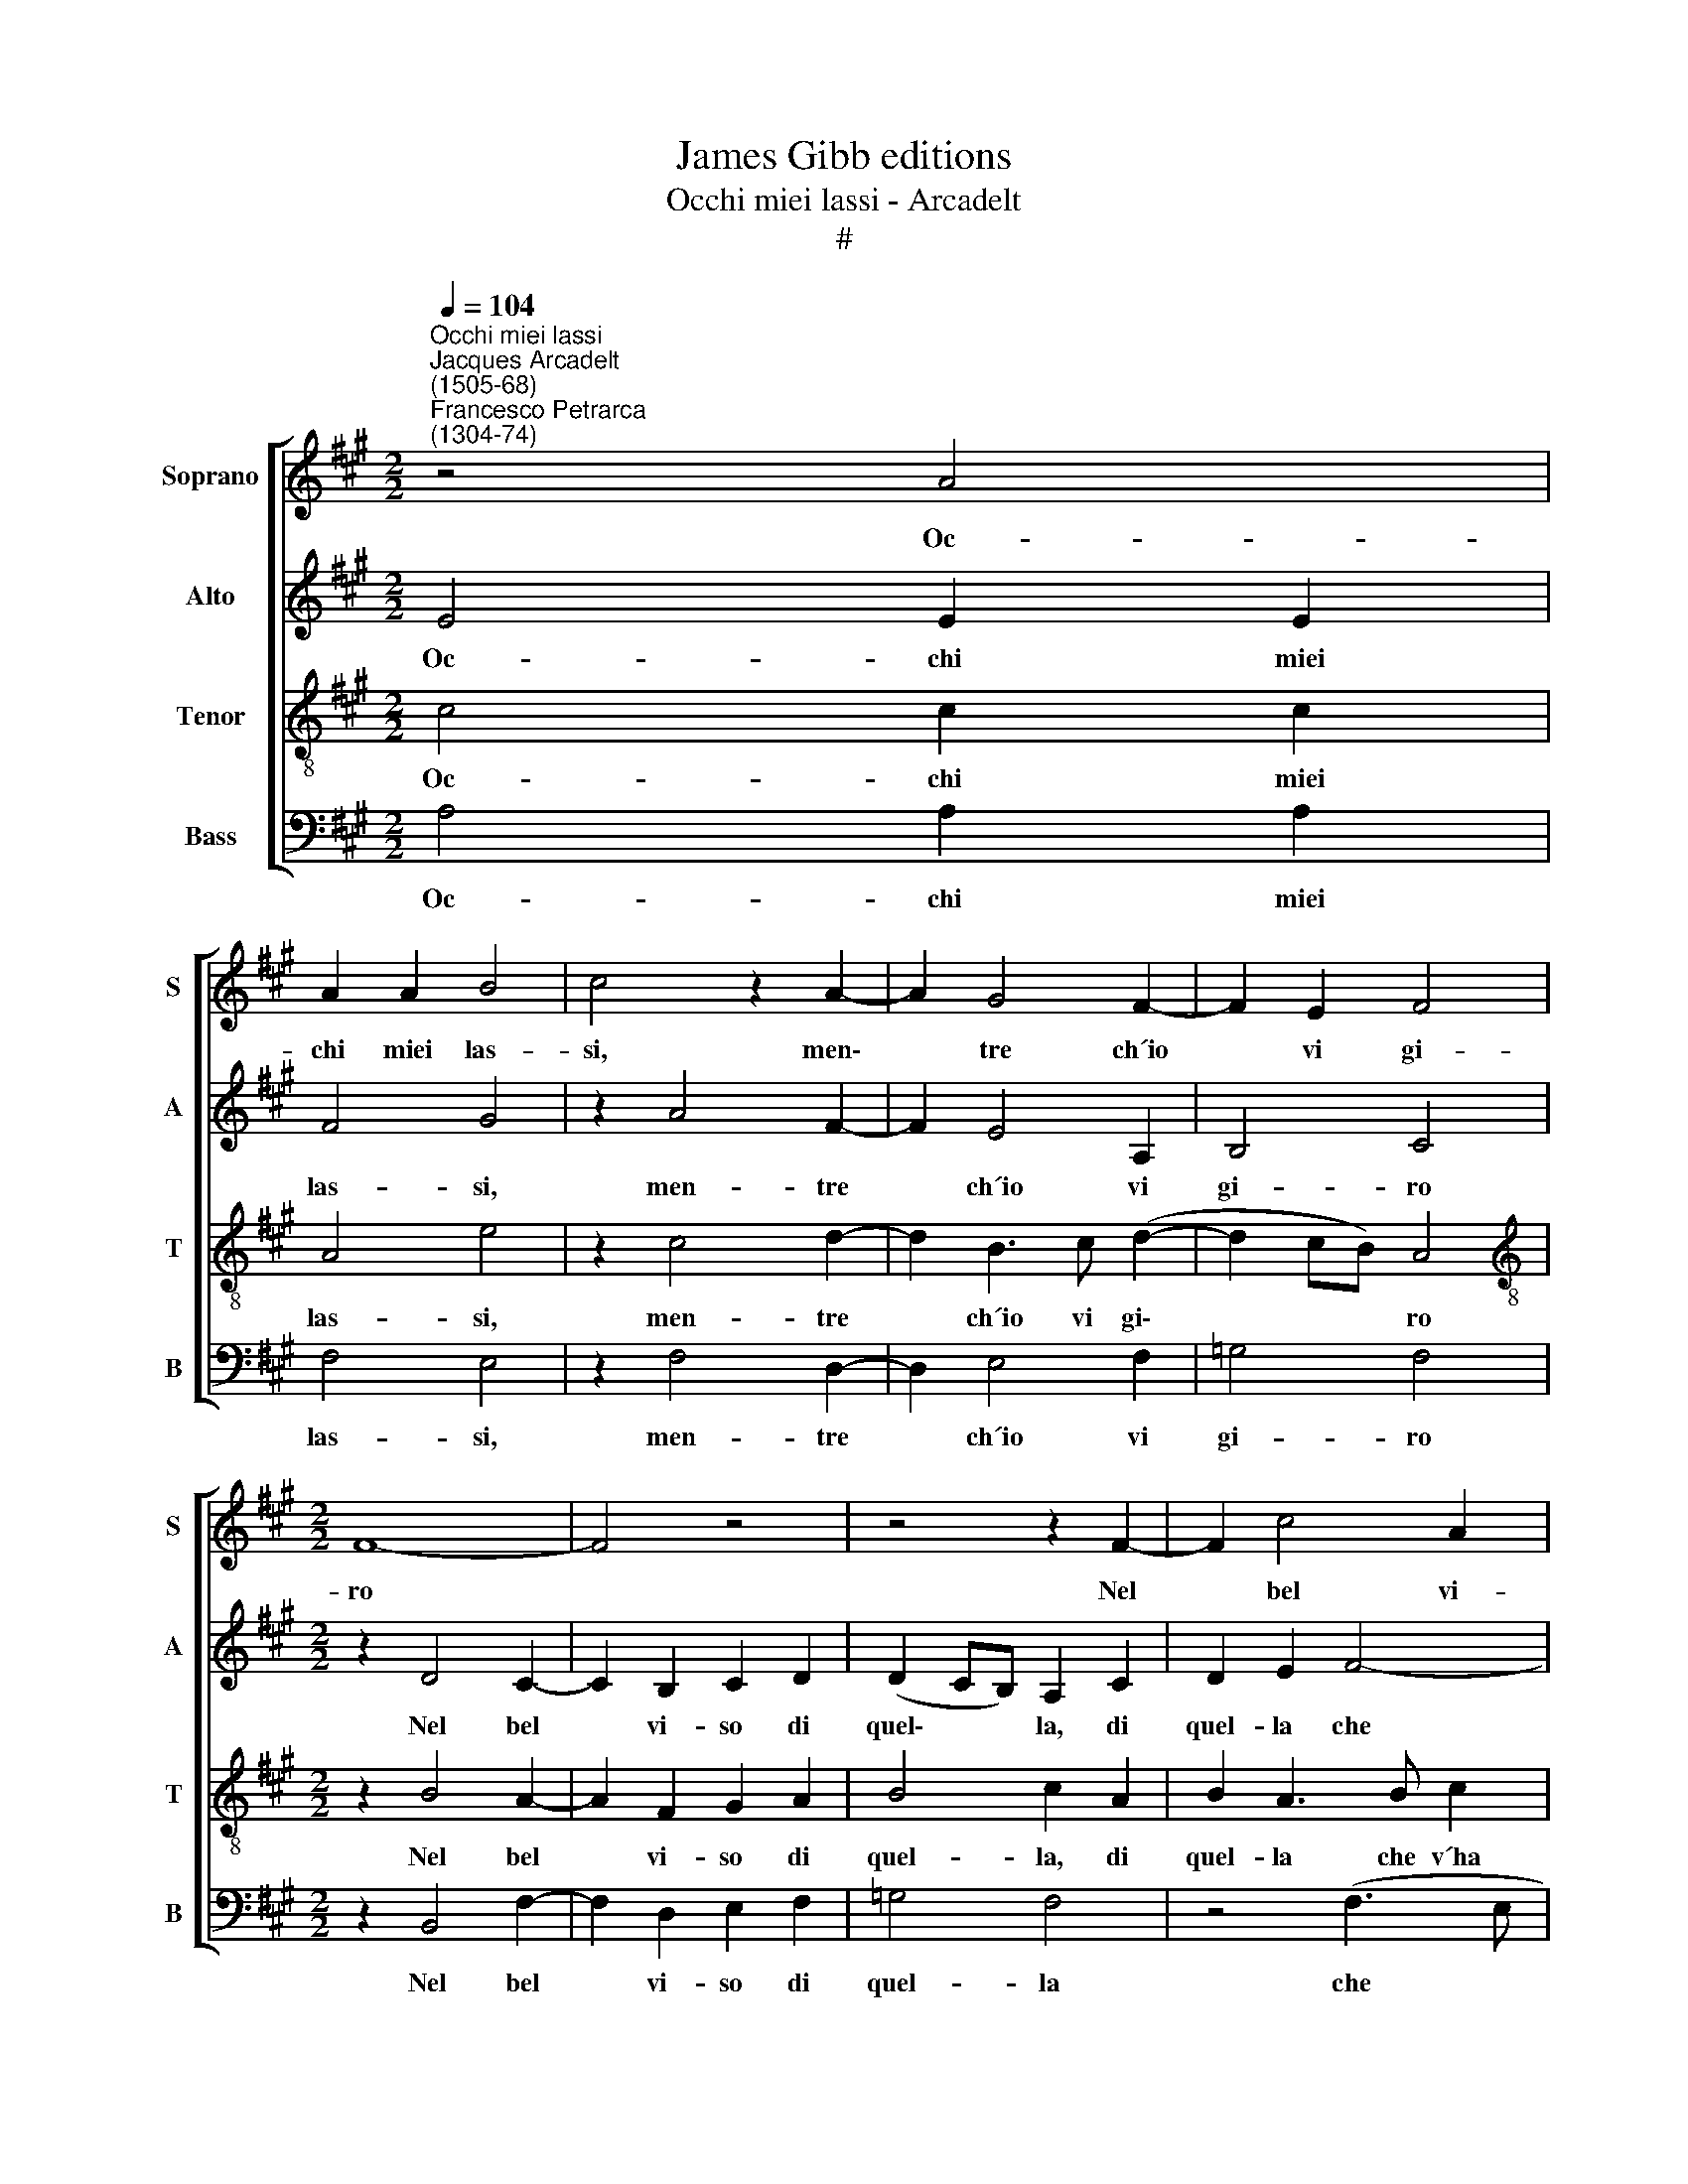 X:1
T:James Gibb editions
T:Occhi miei lassi - Arcadelt
T:#
%%score [ 1 2 3 4 ]
L:1/8
Q:1/4=104
M:2/2
K:A
V:1 treble nm="Soprano" snm="S"
V:2 treble nm="Alto" snm="A"
V:3 treble-8 nm="Tenor" snm="T"
V:4 bass nm="Bass" snm="B"
V:1
"^Occhi miei lassi""^Jacques Arcadelt\n(1505-68)""^Francesco Petrarca\n(1304-74)" z4 A4 | %1
w: Oc-|
 A2 A2 B4 | c4 z2 A2- | A2 G4 F2- | F2 E2 F4 |[M:2/2] F8- | F4 z4 | z4 z2 F2- | F2 c4 A2 | %9
w: chi miei las-|si, men\-|* tre ch´io|* vi gi-|ro||Nel|* bel vi-|
 B2 c2 d4 | c2 B4 A2- | A2 G2 A4 | z2 G3 G G2 | A2 G2 F4 | E4 z2 G2 | A2 B2 c2 c2 | %16
w: so di quel-|la che v´ha|* mor- ti,|Pre- go- vi,|siat´ ac- cor-|ti, Che|già vi sfid´ A-|
[M:2/2] d4 c2 B2- | B2 A4 G2 | z2 A2 A2 G2 | (F4 E4) | E8 || z4 E4 | F6 F2 | F2 F2 A4- | %24
w: mor', ond' io|* sos- pir',|ond' io sos-|pi\- *|ro.|Mor-|te può|chiu- der so\-|
 A2 G2 z2 E2 | F2 G2 A4 | G4 z2 G2 | A2 G2 A2 A2 | G2 B2 A2 G2 | F4 E2 G2 | A4 F4 | G4 E4 | F6 F2 | %33
w: * la ai|miei pen- sie-|ri L´a-|mo- ro- so ca-|min che vi con-|du- ce Al|dol- ce|por- to|de la|
 E2 D2 E4 | E4 z4 | z2 e2 e2 e2 | c2 c2 A2 A2 | B2 c2 d4 | c4 z2 c2 | B2 A2 G2 G2 ||[M:3/2] x12 | %41
w: lor sa- lu-|te:|Ma poss' a|voi ce- lar la|vo- stra lu-|ce. Per|men' og- get- to,||
[M:3/2] z2 G4 G2 A2 B2 | c4 B4 z2 B2 ||[M:2/2] B2 B2 B2 B2 | c4 B2 A2- | A2 G2 F4 ||[M:3/2] x12 | %47
w: per- chè men' in-|te- ri Sie-|te for- mat' e|di mi- nor|* vir- tu-||
[M:3/2] E8 z2 E2 ||[M:2/2] F6 F2 | A4 G4 ||[M:3/2] G4 z2 E2 F2 G2 ||[M:2/2] A4 G4 | %52
w: te: Pe-|rò, do-|len- ti~~an-|zi che sian ve-|nu- te|
[M:2/2] z2 G2 G2 G2 | A8 | G4 G4 | A2 F4 (E2- | E2 D2) E4 | E4 z2 c2 | d2 c2 B2 A2 | GG z G ABcB | %60
w: L´ho- re del|pian-|to, che|son già vi\-|* * ci-|ne, Pren-|det' ho- ra la|fi- ne, Bre- ve con- for- to~~a|
 G2 A2 F2 F2 ||[M:3/2] E4 E4 z2 c2 ||[M:2/2] d2 c2 B2 A2 |[M:2/2] GG z G ABcB | G2 A2 F2 F2 || %65
w: si lun- go mar-|ti- ro, Pren-|det' ho- ra la|fi- ne, Bre- ve con- for- to~~a|si lun- go mar-|
[M:3/2] E4 E8 |] %66
w: ti- ro.|
V:2
 E4 E2 E2 | F4 G4 | z2 A4 F2- | F2 E4 A,2 | B,4 C4 |[M:2/2] z2 D4 C2- | C2 B,2 C2 D2 | %7
w: Oc- chi miei|las- si,|men- tre|* ch´io vi|gi- ro|Nel bel|* vi- so di|
 (D2 CB,) A,2 C2 | D2 E2 F4- | F2 E2 D2 B,2 | z2 E3 E C2 | F2 E4 ^D2 | E2 E3 E E2 | E2 E2 C4 | %14
w: quel\- * * la, di|quel- la che|* v´ha mor- ti,|Pre- go- vi,|siat´ ac- cor-|ti, Pre- go- vi,|siat´ ac- cor-|
 C4 z2 C2 | E2 F2 G2 G2 |[M:2/2] A4 G4 | F2 F2 E2 E2 | z2 E2 E2 E2 | (C2 D2 B,4) | C8 || B,4 C4 | %22
w: ti, Che|già vi sfid´ A-|mor', ond´|io sos- pi- ro,|ond' io sos-|pi\- * *|ro.|Mor- te,|
 z2 D2 D2 D2 | A,6 A,2 | B,4 C2 (A,B, | CD) E4 ^D2 | E4 z2 B,2 | D2 B,2 F2 F2 | E2 G2 F2 E2- | %29
w: mor- te può|chiu- der|so- l´ai miei *|* * pen- sie-|ri L´a-|mo- ro- so ca-|min che vi con\-|
 E2 ^D2 E4 | z2 C2 D4 | B,4 C4 | D2 A,2 (D3 C) | B,2 A,2 B,4 | C2 E2 E2 E2 | C2 C2 A,2 A,2 | %36
w: * du- ce|Al dol-|ce por-|to de la *|lor sa- lu-|te: Ma poss' a|voi ce- lar la|
 A3 G (F3 E | FG A4 G2) | A4 z2 A2 | G2 F2 E2 E2 ||[M:3/2] x12 |[M:3/2] z2 E4 E2 F2 G2 | %42
w: vo- stra lu\- *||ce. Per|men' og- get- to,||per- chè men' in-|
 A4 G2 G2 F2 G2 ||[M:2/2] F2 G2 F2 G2 | A4 G2 (F2- | F2 E4 ^D2) ||[M:3/2] x12 | %47
w: te- ri Sie- te for-|mat' e di mi-|nor vir- tu\-|||
[M:3/2] E2 B,2 B,4 z2 C2 ||[M:2/2] D6 D2 | C4 E4 ||[M:3/2] E2 E2 (E3 D C2) B,2 ||[M:2/2] A,4 B,4 | %52
w: te: Pe- rò, pe-|rò do-|len- ti~~an-|zi che sian * * ve-|nu- te|
[M:2/2] z2 E2 E2 E2 | F8 | E4 B,4 | C2 A,4 G,2 | (A,4 B,4) | C4 z2 A2 | A2 A2 =G2 E2 | %59
w: L´ho- re del|pian-|to, che|son già vi-|ci\- *|ne, Pren-|det' ho- ra la|
 EE z B AGFF | E2 E2 D2 D2 ||[M:3/2] B,4 C4 z2 A2 ||[M:2/2] A2 A2 =G2 E2 |[M:2/2] EE z B AGFF | %64
w: fi- ne, Bre- ve con- for- to~~a|si lun- go mar-|ti- ro, Pren-|det' ho- ra la|fi- ne, Bre- ve con- for- to~~a|
 E2 E2 D2 D2 ||[M:3/2] B,4 C8 |] %66
w: si lun- go mar-|ti- ro.|
V:3
 c4 c2 c2 | A4 e4 | z2 c4 d2- | d2 B3 c (d2- | d2 cB) A4 |[M:2/2][K:treble-8] z2 B4 A2- | %6
w: Oc- chi miei|las- si,|men- tre|* ch´io vi gi\-|* * * ro|Nel bel|
 A2 F2 G2 A2 | B4 c2 A2 | B2 A3 B c2 | (BA A4 G2) | A2 G3 G A2 | B2 B2 A4 | B2 B3 B B2 | c2 B2 A4 | %14
w: * vi- so di|quel- la, di|quel- la che v´ha|mor\- * * *|ti, Pre- go- vi,|siat´ ac- cor-|ti, Pre- go- vi,|siat´ ac- cor-|
 G4 z2 e2 | c2 d2 e2 e2 |[M:2/2][K:treble-8] f4 e4 | c2 d2 B2 B2- | B2 c2 c2 (B2- | BA) (A4 G2) | %20
w: ti, Che|già vi sfid´ A-|mor', ond'|io sos- pi- ro,|* ond' io sos\-|* * pi\- *|
 A8 || E4 A4- | A2 A2 B2 A2 | d4 c4 | z2 e2 (e3 d | c2) B4 A2 | B4 z2 e2 | f2 e2 c2 d2 | %28
w: ro.|Mor- te|* può chiu- der|so- la|ai miei *|* pen- sie-|ri L´a-|mo- ro- so ca-|
 B3 c d2 e2 | B2 B4 c2- | c2 A4 B2- | B2 E4 (A2- | AGFE) (FGAF) | G2 A4 G2 | A4 z2 e2 | %35
w: min che vi con-|du- c´~Al dol\-|* ce por\-|* to de|* * * * la * * *|lor sa- lu-|te: Ma|
 e2 e2 c2 c2 | A2 A2 d4- | d2 c2 B4 | A4 A4 | e2 f2 c2 c2 ||[M:3/2] x12 | %41
w: poss' a voi ce-|lar la vo\-|* stra lu-|ce. Per|men' og- get- to,||
[M:3/2][K:treble-8] z2 c4 c2 f2 e2 | (ABcd) e2 e2 d2 e2 ||[M:2/2] B2 e2 d2 e2 | (ABcd e2) f2 | %45
w: per- chè men' in-|te\- * * * ri Sie- te for-|mat' e di mi-|nor * * * * vir-|
 (d2 e2 B4) ||[M:3/2] x12 |[M:3/2][K:treble-8] E2 G2 G4 z2 A2 ||[M:2/2] A6 A2 | A2 A2 c2 c2 || %50
w: tu\- * *||te: Pe- rò, pe-|rò do-|len- ti~~an- zi che|
[M:3/2] B2 B2 (c2 A B c d e2- ||[M:2/2] e2 ^d2 e4) |[M:2/2][K:treble-8] z2 B2 B2 B2 | d8 | %54
w: sian ve- nu\- * * * * *|* * te|L´ho- re del|pian-|
 B4 z2 e2 | e2 d3 c (B2- | BA A4 G2) | A4 z2 e2 | f3 e d2 c2 | BB z e ceed | B2 c2 B2 A2- || %61
w: to, che|son già vi- ci\-||ne, Pren-|det' ho- ra la|fi- ne, Bre- ve con- for- to~~a|si lun- go mar\-|
[M:3/2] A2 G2 A4 z2 e2 ||[M:2/2] f3 e d2 c2 |[M:2/2][K:treble-8] BB z e ceed | B2 c2 B2 A2- || %65
w: * ti- ro, Pren-|det' ho- ra la|fi- ne, Bre- ve con- for- to~~a|si lun- go mar\-|
[M:3/2] A2 G2 A8 |] %66
w: * ti- ro.|
V:4
 A,4 A,2 A,2 | F,4 E,4 | z2 F,4 D,2- | D,2 E,4 F,2 | =G,4 F,4 |[M:2/2] z2 B,,4 F,2- | %6
w: Oc- chi miei|las- si,|men- tre|* ch´io vi|gi- ro|Nel bel|
 F,2 D,2 E,2 F,2 | =G,4 F,4 | z4 (F,3 E, | D,2) C,2 B,,4 | A,,2 E,3 E, F,2 | D,2 E,2 F,4 | %12
w: * vi- so di|quel- la|che *|* v´ha mor-|ti, Pre- go- vi,|siat´ ac- cor-|
 E,2 E,3 E, E,2 | A,2 E,2 F,4 | C,8 | z8 |[M:2/2] z4 z2 E,2 | F,2 D,2 E,2 E,2 | z2 A,2 A,2 E,2 | %19
w: ti, Pre- go- vi,|siat´ ac- cor-|ti,||ond'|io sos- pi- ro,|ond' io sos-|
 (F,2 D,2 E,4) | A,,8 || z4 A,,4 | D,6 D,2 | D,2 D,2 F,4 | E,4 A,4- | A,2 G,2 F,4 | E,4 z2 E,2 | %27
w: pi\- * *|ro.|Mor-|te può|chiu- der so-|l´ai miei|* pen- sie-|ri L´a-|
 D,2 E,2 F,2 D,2 | E,4 z4 | z4 E,4 | F,4 D,4 | E,4 A,,4 | D,6 D,2 | E,2 F,2 E,4 | A,,8- | A,,8 | %36
w: mo- ro- so ca-|min|Al|dol- ce|por- to|de la|lor sa- lu-|te:||
 z8 | z8 | z8 | z8 ||[M:3/2] x12 |[M:3/2] z12 | z12 ||[M:2/2] z8 | z8 | z8 ||[M:3/2] x12 | %47
w: |||||||||||
[M:3/2] z2 E,2 E,4 z2 A,,2 ||[M:2/2] D,6 D,2 | F,4 E,4 ||[M:3/2] E,2 E,2 A,6 G,2 || %51
w: Pe- rò, pe-|rò do-|len- ti~~an-|zi che sian ve-|
[M:2/2] F,4 E,4 |[M:2/2] z2 E,2 E,2 E,2 | D,8 | E,4 E,4 | A,,2 D,4 E,2 | (F,4 E,4) | A,,4 z2 A,2 | %58
w: nu- te|L´ho- re del|pian-|to, che|son già vi-|ci\- *|ne, Pren-|
 D,2 F,2 =G,2 A,2 | E,E, z E, F,G,A,B, | E,2 A,2 D,2 D,2 ||[M:3/2] E,4 A,,4 z2 A,2 || %62
w: det' ho- ra la|fi- ne, Bre- ve con- for- to~~a|si lun- go mar-|ti- ro, Pren-|
[M:2/2] D,2 F,2 =G,2 A,2 |[M:2/2] E,E, z E, F,G,A,B, | E,2 A,2 D,2 D,2 ||[M:3/2] E,4 A,,8 |] %66
w: det' ho- ra la|fi- ne, Bre- ve con- for- to~~a|si lun- go mar-|ti- ro.|

